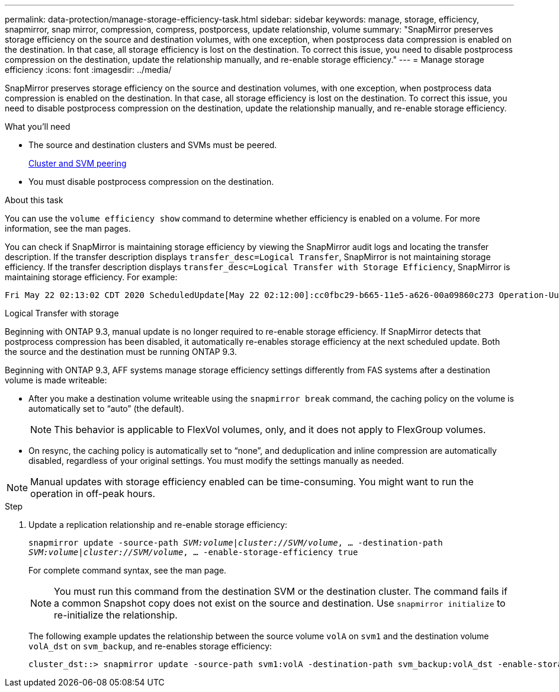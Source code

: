 ---
permalink: data-protection/manage-storage-efficiency-task.html
sidebar: sidebar
keywords: manage, storage, efficiency, snapmirror, snap mirror, compression, compress, postporcess, update relationship, volume
summary: "SnapMirror preserves storage efficiency on the source and destination volumes, with one exception, when postprocess data compression is enabled on the destination. In that case, all storage efficiency is lost on the destination. To correct this issue, you need to disable postprocess compression on the destination, update the relationship manually, and re-enable storage efficiency."
---
= Manage storage efficiency
:icons: font
:imagesdir: ../media/

[.lead]
SnapMirror preserves storage efficiency on the source and destination volumes, with one exception, when postprocess data compression is enabled on the destination. In that case, all storage efficiency is lost on the destination. To correct this issue, you need to disable postprocess compression on the destination, update the relationship manually, and re-enable storage efficiency.

.What you'll need

* The source and destination clusters and SVMs must be peered.
+
https://docs.netapp.com/us-en/ontap-sm-classic/peering/index.html[Cluster and SVM peering]

* You must disable postprocess compression on the destination.

.About this task

You can use the `volume efficiency show` command to determine whether efficiency is enabled on a volume. For more information, see the man pages.

You can check if SnapMirror is maintaining storage efficiency by viewing the SnapMirror audit logs and locating the transfer description. If the transfer description displays `transfer_desc=Logical Transfer`, SnapMirror is not maintaining storage efficiency. If the transfer description displays `transfer_desc=Logical Transfer with Storage Efficiency`, SnapMirror is maintaining storage efficiency. For example:

----
Fri May 22 02:13:02 CDT 2020 ScheduledUpdate[May 22 02:12:00]:cc0fbc29-b665-11e5-a626-00a09860c273 Operation-Uuid=39fbcf48-550a-4282-a906-df35632c73a1 Group=none Operation-Cookie=0 action=End source=<sourcepath> destination=<destpath> status=Success bytes_transferred=117080571 network_compression_ratio=1.0:1 transfer_desc=Logical Transfer - Optimized Directory Mode
----

Logical Transfer with storage

Beginning with ONTAP 9.3, manual update is no longer required to re-enable storage efficiency. If SnapMirror detects that postprocess compression has been disabled, it automatically re-enables storage efficiency at the next scheduled update. Both the source and the destination must be running ONTAP 9.3.

Beginning with ONTAP 9.3, AFF systems manage storage efficiency settings differently from FAS systems after a destination volume is made writeable:

* After you make a destination volume writeable using the `snapmirror break` command, the caching policy on the volume is automatically set to "`auto`" (the default).
+
[NOTE]
====
This behavior is applicable to FlexVol volumes, only, and it does not apply to FlexGroup volumes.
====

* On resync, the caching policy is automatically set to "`none`", and deduplication and inline compression are automatically disabled, regardless of your original settings. You must modify the settings manually as needed.

[NOTE]
====
Manual updates with storage efficiency enabled can be time-consuming. You might want to run the operation in off-peak hours.
====

.Step

. Update a replication relationship and re-enable storage efficiency:
+
`snapmirror update -source-path _SVM:volume_|_cluster://SVM/volume_, ... -destination-path _SVM:volume_|_cluster://SVM/volume_, ... -enable-storage-efficiency true`
+
For complete command syntax, see the man page.
+
[NOTE]
====
You must run this command from the destination SVM or the destination cluster. The command fails if a common Snapshot copy does not exist on the source and destination. Use `snapmirror initialize` to re-initialize the relationship.
====
+
The following example updates the relationship between the source volume `volA` on `svm1` and the destination volume `volA_dst` on `svm_backup`, and re-enables storage efficiency:
+
----
cluster_dst::> snapmirror update -source-path svm1:volA -destination-path svm_backup:volA_dst -enable-storage-efficiency true
----

// 08 DEC 2021, BURT 1430515
